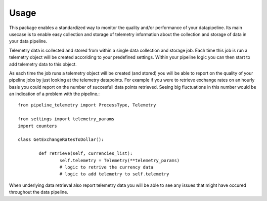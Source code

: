 =====
Usage
=====

This package enables a standardized way to monitor the quality and/or
performance of your datapipeline. Its main usecase is to enable easy collection
and storage of telemetry information about the collection and storage of data
in your data pipeline. 

Telemetry data is collected and stored from within a single data
collection and storage job. Each time this job is run a telemetry object will
be created accoriding to your predefined settings. Within your pipeline logic
you can then start to add telemetry data to this object. 

As each time the job runs a telemetry object will be created (and stored) you
will be able to report on the quality of your pipeline jobs by just looking at
the telemetry datapoints. For example if you were to retrieve exchange rates on
an hourly basis you could report on the number of succesfull data points
retrieved. Seeing big fluctuations in this number would be an indication of a
problem with the pipeline.::

	from pipeline_telemetry import ProcessType, Telemetry

	from settings import telemetry_params
	import counters

	class GetExchangeRatesToDollar():

		def retrieve(self, currencies_list):
			self.telemetry = Telemetry(**telemetry_params)
			# logic to retrive the currency data
			# logic to add telemetry to self.telemetry


When underlying data retrieval also report telemetry data you will be able to see any issues that might have occured throughout the data pipeline.

